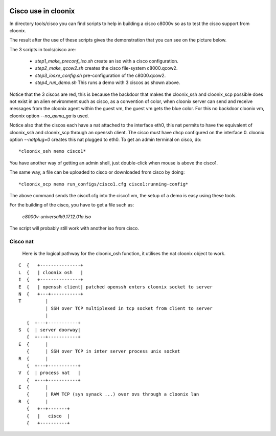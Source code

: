 .. image:: /png/cloonix128.png 
   :align: right

====================
Cisco use in cloonix
====================

In directory tools/cisco you can find scripts to help in building a cisco
c8000v so as to test the cisco support from cloonix. 

The result after the use of these scripts gives the demonstration that
you can see on the picture below.

.. image:: /png/cisco.png


The 3 scripts in tools/cisco are:

  * *step1_make_preconf_iso.sh* create an iso with a cisco configuration.
  * *step2_make_qcow2.sh*  creates the cisco file-system c8000.qcow2.
  * *step3_iosxe_config.sh* pre-configuration of the c8000.qcow2.
  * *step4_run_demo.sh*  This runs a demo with 3 ciscos as shown above.

Notice that the 3 ciscos are red, this is because the backdoor that
makes the cloonix_ssh and cloonix_scp possible does not exist in an
alien environment such as cisco, as a convention of color, when cloonix
server can send and receive messages from the cloonix agent within the
guest vm, the guest vm gets the blue color.
For this no backdoor cloonix vm, cloonix option *--no_qemu_ga* is used.

Notice also that the ciscos each have a nat attached to the interface
eth0, this nat permits to have the equivalent of cloonix_ssh and cloonix_scp
through an openssh client. The cisco must have dhcp configured on the
interface 0. cloonix option *--natplug=0* creates this nat plugged to eth0.
To get an admin terminal on cisco, do::

  *cloonix_osh nemo cisco1*

You have another way of getting an admin shell, just double-click when mouse
is above the cisco1.

The same way, a file can be uploaded to cisco or downloaded from cisco 
by doing::

  *cloonix_ocp nemo run_configs/cisco1.cfg cisco1:running-config*

The above command sends the cisco1.cfg into the cisco1 vm, the setup
of a demo is easy using these tools.

For the building of the cisco, you have to get a file such as:
  
  *c8000v-universalk9.17.12.01a.iso*

The script will probably still work with another iso from cisco.
  

Cisco nat
---------

  Here is the logical pathway for the cloonix_osh function, it utilises
  the nat cloonix object to work.
  
::

 C  {   +---------------+
 L  {   | cloonix osh   |
 I  {   +---------------+
 E  {   | openssh client| patched openssh enters cloonix socket to server
 N  {   +---+-----------+
 T         |
           | SSH over TCP multiplexed in tcp socket from client to server
           |
    {  +---+-----------+
 S  {  | server doorway|
    {  +---+-----------+
 E  {      | 
    {      | SSH over TCP in inter server process unix socket
 R  {      |
    {  +---+-----------+
 V  {  | process nat   |
    {  +---+-----------+
 E  {      |
    {      | RAW TCP (syn synack ...) over ovs through a cloonix lan 
 R  {      |
    {   +--+-------+
    {   |   cisco  | 
    {   +----------+
  

